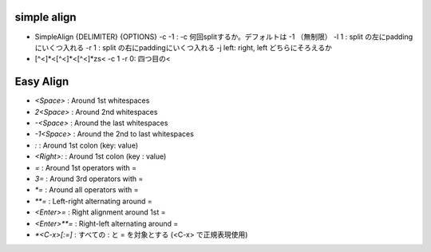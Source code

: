 simple align
~~~~~~~~~~~~

* SimpleAlign {DELIMITER} {OPTIONS}
  -c -1  : -c 何回splitするか。デフォルトは -1 （無制限）
  -l 1   : split の左にpaddingにいくつ入れる
  -r 1   : split の右にpaddingにいくつ入れる
  -j left: right, left どちらにそろえるか

* [^<]*<[^<]*<[^<]*\zs< -c 1 -r 0: 四つ目の<


Easy Align
~~~~~~~~~~

* `<Space>`    : Around 1st whitespaces
* `2<Space>`   : Around 2nd whitespaces
* `-<Space>`   : Around the last whitespaces
* `-1<Space>`  : Around the 2nd to last whitespaces
* `:`          : Around 1st colon (key: value)
* `<Right>:`   : Around 1st colon (key : value)
* `=`          : Around 1st operators with =
* `3=`         : Around 3rd operators with =
* `*=`         : Around all operators with =
* `**=`        : Left-right alternating around =
* `<Enter>=`   : Right alignment around 1st =
* `<Enter>**=` : Right-left alternating around =
* `*<C-x>[:=]` : すべての : と = を対象とする (<C-x> で正規表現使用)
